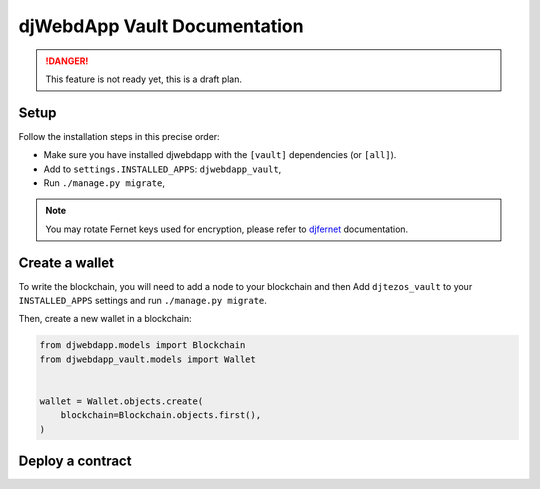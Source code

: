 djWebdApp Vault Documentation
~~~~~~~~~~~~~~~~~~~~~~~~~~~~~

.. danger:: This feature is not ready yet, this is a draft plan.

Setup
=====

Follow the installation steps in this precise order:

- Make sure you have installed djwebdapp with the ``[vault]`` dependencies (or
  ``[all]``).
- Add to ``settings.INSTALLED_APPS``: ``djwebdapp_vault``,
- Run ``./manage.py migrate``,

.. note:: You may rotate Fernet keys used for encryption, please refer to
          `djfernet
          <https://djfernet.readthedocs.io/en/latest/#keys>`_
          documentation.

Create a wallet
===============

To write the blockchain, you will need to add a node to your blockchain and then
Add
``djtezos_vault`` to your ``INSTALLED_APPS`` settings and run ``./manage.py migrate``.

Then, create a new wallet in a blockchain:

.. code-block:: py

    from djwebdapp.models import Blockchain
    from djwebdapp_vault.models import Wallet


    wallet = Wallet.objects.create(
        blockchain=Blockchain.objects.first(),
    )

Deploy a contract
=================
